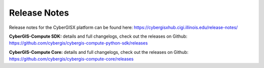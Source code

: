 Release Notes
=============

Release notes for the CyberGISX platform can be found here: `https://cybergisxhub.cigi.illinois.edu/release-notes/ <https://cybergisxhub.cigi.illinois.edu/release-notes/>`_

**CyberGIS-Compute SDK:** details and full changelogs, check out the releases on Github: `https://github.com/cybergis/cybergis-compute-python-sdk/releases <https://github.com/cybergis/cybergis-compute-python-sdk/releases>`_

**CyberGIS-Compute Core:** details and full changelogs, check out the releases on Github: `https://github.com/cybergis/cybergis-compute-core/releases <https://github.com/cybergis/cybergis-compute-core/releases>`_


